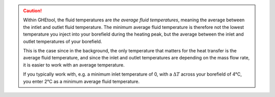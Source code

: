 .. caution::
    Within GHEtool, the fluid temperatures are *the average fluid temperatures*, meaning the average between the intlet
    and outlet fluid temperature. The minimum average fluid temperature is therefore not the lowest temperature you inject into
    your borefield during the heating peak, but the average between the inlet and outlet temperatures of your borefield.

    This is the case since in the background, the only temperature that matters for the heat transfer is the average fluid temperature,
    and since the inlet and outlet temperatures are depending on the mass flow rate, it is easier to work with an average temperature.

    If you typically work with, e.g. a minimum inlet temperature of 0, with a :math:`\Delta T` across your borefield of 4°C,
    you enter 2°C as a minimum average fluid temperature.